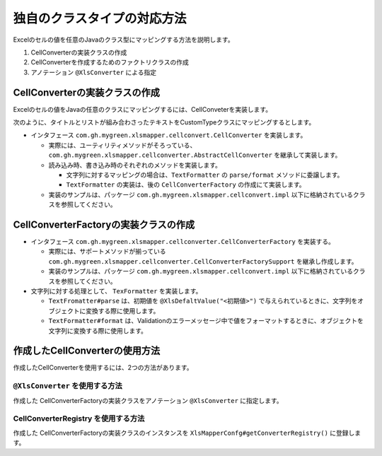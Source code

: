 ------------------------------------------------------------------
独自のクラスタイプの対応方法
------------------------------------------------------------------

Excelのセルの値を任意のJavaのクラス型にマッピングする方法を説明します。

1. CellConverterの実装クラスの作成
2. CellConverterを作成するためのファクトリクラスの作成
3. アノテーション ``@XlsConverter`` による指定


^^^^^^^^^^^^^^^^^^^^^^^^^^^^^^^^^^^^^^^^^^^^^^^^^^^^^^^^^^^^^^^^^
CellConverterの実装クラスの作成
^^^^^^^^^^^^^^^^^^^^^^^^^^^^^^^^^^^^^^^^^^^^^^^^^^^^^^^^^^^^^^^^^

Excelのセルの値をJavaの任意のクラスにマッピングするには、CellConveterを実装します。

次のように、タイトルとリストが組み合わさったテキストをCustomTypeクラスにマッピングするとします。

.. sourcecode:: md
    :caption: マッピング対象の値
    
    タイトル
    - リスト1
    - リスト2

.. sourcecode:: java
   :linenos:
   :caption: マッピングするJavaクラス

   public class CustomType {

        /** タイトル */
        private String title;

        /** リスト */
        private List<String> items;

        /**
         * リストの要素を追加する
         * @param リストの要素
         */
        public void addItem(String item) {
            if(items == null) {
                this.items = new ArrayList<>();
            }
            this.items.add(item);
        }
        
        // setter, getterは省略

    }


* インタフェース ``com.gh.mygreen.xlsmapper.cellconvert.CellConverter`` を実装します。

  * 実際には、ユーティリティメソッドがそろっている、``com.gh.mygreen.xlsmapper.cellconverter.AbstractCellConverter`` を継承して実装します。
  * 読み込み時、書き込み時のそれぞれのメソッドを実装します。
    
    * 文字列に対するマッピングの場合は、``TextFormatter`` の ``parse/format`` メソッドに委譲します。
    * ``TextFormatter`` の実装は、後の ``CellConverterFactory`` の作成にて実装します。
    
  * 実装のサンプルは、パッケージ ``com.gh.mygreen.xlsmapper.cellconvert.impl`` 以下に格納されているクラスを参照してください。

.. sourcecode:: java
    :linenos:
    :caption: CellConverterの実装
    
    public class CustomCellConverter extends AbstractCellConverter<CustomType> {
        
        public CustomCellConverter(FieldAccessor field, Configuration config) {
            super(field, config);
        }
        
        /**
         * セルをJavaのオブジェクト型に変換します。
         * @param evaluatedCell 数式を評価済みのセル
         * @param formattedValue フォーマット済みのセルの値。トリミングなど適用済み。
         * @return 変換した値を返す。
         * @throws TypeBindException 変換に失敗した場合
         */
        @Override
        protected CustomType parseCell(Cell evaluatedCell, String formattedValue) throws TypeBindException {
        
            try {
                // 文字列を変換するときには、TextFormatter#parseに委譲します。
                return getTextFormatter().parse(formattedValue);
            } catch(TextParseException e) {
                throw newTypeBindExceptionOnParse(e, evaluatedCell, formattedValue);
            }
        
        }
        
        /**
         * 書き込み時のセルに値と書式を設定します。
         * @param cell 設定対象のセル
         * @param cellValue 設定対象の値。
         * @throws TypeBindException 変換に失敗した場合
         */
        @Override
        protected void setupCell(Cell cell, Optional<CustomType> cellValue) throws TypeBindException {
        
            if(cellValue.isPresent()) {
                // 文字列を変換するときには、TextFormatter#formatに委譲します。
                String text = getTextFormatter().format(cellValue.get());
                cell.setCellValue(text);
            } else {
                cell.setCellType(CellType.BLANK);
            }
        }
        
    }


^^^^^^^^^^^^^^^^^^^^^^^^^^^^^^^^^^^^^^^^^^^^^^^^^^^^^^^^^^^^^^^^^
CellConverterFactoryの実装クラスの作成
^^^^^^^^^^^^^^^^^^^^^^^^^^^^^^^^^^^^^^^^^^^^^^^^^^^^^^^^^^^^^^^^^

* インタフェース ``com.gh.mygreen.xlsmapper.cellconverter.CellConverterFactory`` を実装する。

  * 実際には、サポートメソッドが揃っている ``com.gh.mygreen.xlsmapper.cellconverter.CellConverterFactorySupport`` を継承し作成します。
  * 実装のサンプルは、パッケージ ``com.gh.mygreen.xlsmapper.cellconvert.impl`` 以下に格納されているクラスを参照してください。

* 文字列に対する処理として、 ``TexFormatter`` を実装します。

  * ``TextFromatter#parse`` は、初期値を ``@XlsDefaltValue("<初期値>")`` で与えられているときに、文字列をオブジェクトに変換する際に使用します。
  * ``TextFormatter#format`` は、Validationのエラーメッセージ中で値をフォーマットするときに、オブジェクトを文字列に変換する際に使用します。


.. sourcecode:: java
    :linenos:
    :caption: CellConverterFactoryの実装
    
    /**
     * フィールドに対するセル変換クラスを作成する。
     * @param accessor フィールド情報
     * @param config システム設定
     * @return セルの変換クラス。
     */
    public class CustomCellConverterFactory extends CellConverterFactorySupport<CustomType>
                implements CellConverterFactory<CustomType> {
        
        @Override
        public CustomCellConverter create(FieldAccessor accessor, Configuration config) {
            final CustomCellConverter cellConverter = new CustomCellConverter(accessor, config);
            
            // トリムなどの共通の処理を設定する
            setupCellConverter(cellConverter, accessor, config);
            
            return cellConverter;
        }
        
        @Override
        protected void setupCustom(AbstractCellConverter<CustomType> cellConverter, FieldAccessor field, Configuration config) {
            // 必要があれば実装する。
        }
        
        /**
         * {@link TextFormatter}のインスタンスを作成する。
         * @param field フィールド情報
         * @param config システム情報
         * @return {@link TextFormatter}のインスタンス
         */
        @Override
        protected TextFormatter<CustomType> createTextFormatter(FieldAccessor field, Configuration config) {
        
            return new TextFormatter<CustomType>() {
                
                @Override
                public CustomType parse(String text) throws TextParseException {
                
                    if(StringUtils.isEmpty(text)) {
                        return null;
                    }
                    
                    // 改行で分割する
                    String[] split = text.split("\r\n|\n");
                    
                    if(split.length <= 1) {
                        // 1行以下しかない場合は、例外とする
                        throw new TextParseException(text, CustomType.class);
                    }
                    
                    CustomType data = new CustomType();
                    data.setTitle(split[0]);
                    
                    for(int i=1; i < split.length; i++) {
                        String item = split[i];
                        if(item.startsWith("- ")) {
                            // リストの記号を削除する
                            item = item.substring(2);
                        }
                        data.addItem(item);
                    }
                    
                    return data;
                }
                
                @Override
                public String format(CustomType value) {
                    if(value == null) {
                        return "";
                    }
                    
                    StringBuilder text = new StringBuilder();
                    text.append(value.getTitle())
                        .append("\n");
                    
                    // 改行で繋げる
                    text.append(value.getItems().stream().collect(Collectors.joining("\n")));
                    return text.toString();
                }
                
            };
        }

    }

^^^^^^^^^^^^^^^^^^^^^^^^^^^^^^^^^^^^^^^^^^^^^^^^^^^^^^^^^^^^^^^^^
作成したCellConverterの使用方法
^^^^^^^^^^^^^^^^^^^^^^^^^^^^^^^^^^^^^^^^^^^^^^^^^^^^^^^^^^^^^^^^^

作成したCellConverterを使用するには、2つの方法があります。

.. _annotationXlsConverter:

~~~~~~~~~~~~~~~~~~~~~~~~~~~~~~~~~~~~~~~~~~~~~~~~~~~~~~~~~~~~~~~~~~
``@XlsConverter`` を使用する方法
~~~~~~~~~~~~~~~~~~~~~~~~~~~~~~~~~~~~~~~~~~~~~~~~~~~~~~~~~~~~~~~~~~

作成した CellConverterFactoryの実装クラスをアノテーション ``@XlsConverter`` に指定します。

.. sourcecode:: java
    :linenos:
    :caption: XlsConverterアノテーションによる指定
    
    
    public class SampleRecord {
         
         // 独自のCellConverterFactoryの指定
         @XlsConverter(CustomCellConverterFactory.class)
         @XlsColumn(columnName="TODOリスト")
         private CustomType value;
    }


~~~~~~~~~~~~~~~~~~~~~~~~~~~~~~~~~~~~~~~~~~~~~~~~~~~~~~~~~~~~~~~~~~
CellConverterRegistry を使用する方法
~~~~~~~~~~~~~~~~~~~~~~~~~~~~~~~~~~~~~~~~~~~~~~~~~~~~~~~~~~~~~~~~~~

作成した CellConverterFactoryの実装クラスのインスタンスを ``XlsMapperConfg#getConverterRegistry()`` に登録します。


.. sourcecode:: java
    :linenos:
    :caption: CellConverterRegistryへの登録
    
    // 独自のCellConverterFactoryの登録
    XlsMapper mapper = new XlsMapper();
    CellConverterRegistry cellConverterRegistry = mapper.getConiguration().getConverterRegistry();
    cellConverterRegistry.registerConverter(CustomType.class, new CustomCellConverterFactory());
    
    
